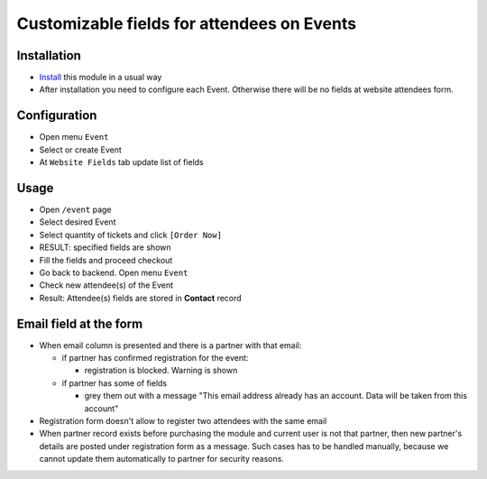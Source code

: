 =============================================
 Customizable fields for attendees on Events
=============================================

Installation
============

* `Install <https://awkhad-development.readthedocs.io/en/latest/awkhad/usage/install-module.html>`__ this module in a usual way
* After installation you need to configure each Event. Otherwise there will be no fields at website attendees form.

Configuration
=============

* Open menu ``Event``
* Select or create Event
* At ``Website Fields`` tab update list of fields

Usage
=====

* Open ``/event`` page
* Select desired Event
* Select quantity of tickets and click ``[Order Now]``
* RESULT: specified fields are shown
* Fill the fields and proceed checkout
* Go back to backend. Open menu ``Event``
* Check new attendee(s) of the Event
* Result: Attendee(s) fields are stored in **Contact** record

Email field at the form
=======================

* When email column is presented and there is a partner with that email:

  * if partner has confirmed registration for the event:

    * registration is blocked. Warning is shown

  * if partner has some of fields

    * grey them out with a message "This email address already has an account. Data will be taken from this account"

* Registration form doesn't allow to register two attendees with the same email

* When partner record exists before purchasing the module and current user is not that partner, then new partner's details are posted under registration form as a message. Such cases has to be handled manually, because we cannot update them automatically to partner for security reasons.
